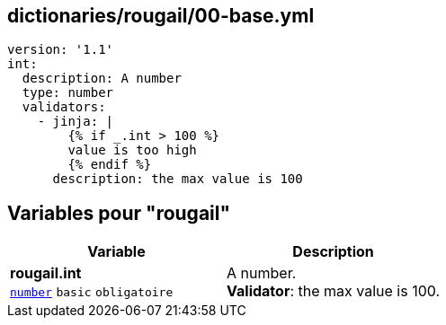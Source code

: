 == dictionaries/rougail/00-base.yml

[,yaml]
----
version: '1.1'
int:
  description: A number
  type: number
  validators:
    - jinja: |
        {% if _.int > 100 %}
        value is too high
        {% endif %}
      description: the max value is 100
----
== Variables pour "rougail"

[cols="107a,107a",options="header"]
|====
| Variable                                                                                                  | Description                                                                                               
| 
**rougail.int** +
`https://rougail.readthedocs.io/en/latest/variable.html#variables-types[number]` `basic` `obligatoire`                                                                                                           | 
A number. +
**Validator**: the max value is 100.                                                                                                           
|====


